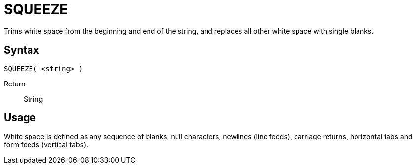 ////
Licensed to the Apache Software Foundation (ASF) under one
or more contributor license agreements.  See the NOTICE file
distributed with this work for additional information
regarding copyright ownership.  The ASF licenses this file
to you under the Apache License, Version 2.0 (the
"License"); you may not use this file except in compliance
with the License.  You may obtain a copy of the License at
  http://www.apache.org/licenses/LICENSE-2.0
Unless required by applicable law or agreed to in writing,
software distributed under the License is distributed on an
"AS IS" BASIS, WITHOUT WARRANTIES OR CONDITIONS OF ANY
KIND, either express or implied.  See the License for the
specific language governing permissions and limitations
under the License.
////
= SQUEEZE

Trims white space from the beginning and end of the string, and replaces all other white space with single blanks.

== Syntax
----
SQUEEZE( <string> )
----

Return:: String

== Usage

White space is defined as any sequence of blanks, null characters, newlines (line feeds), carriage returns, horizontal tabs and form feeds (vertical tabs).
